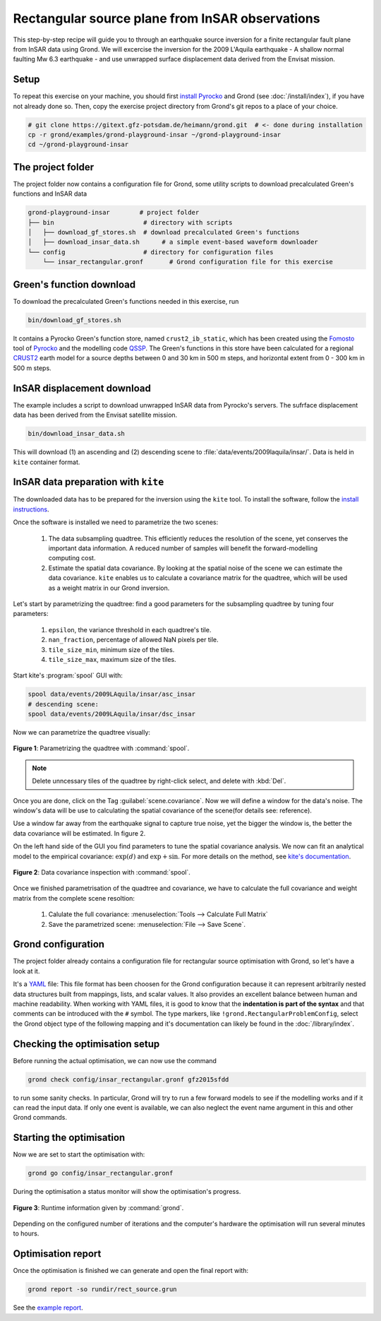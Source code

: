 Rectangular source plane from InSAR observations
------------------------------------------------

This step-by-step recipe will guide you to through an earthquake source inversion for a finite rectangular fault plane from InSAR data using Grond. We will excercise the inversion for the 2009 L'Aquila earthquake - A shallow normal faulting Mw 6.3 earthquake - and use unwrapped surface displacement data derived from the Envisat mission.

Setup
.....

To repeat this exercise on your machine, you should first `install Pyrocko
<https://pyrocko.org/docs/current/install/>`_ and Grond (see :doc:`/install/index`), if you have not already done so. Then, copy the
exercise project directory from Grond's git repos to a place of your choice.

.. code-block :: sh

    # git clone https://gitext.gfz-potsdam.de/heimann/grond.git  # <- done during installation
    cp -r grond/examples/grond-playground-insar ~/grond-playground-insar
    cd ~/grond-playground-insar


The project folder
..................

The project folder now contains a configuration file for Grond, some utility scripts to download precalculated Green's functions and InSAR data

.. code-block :: sh
    
    grond-playground-insar        # project folder
    ├── bin                        # directory with scripts
    │   ├── download_gf_stores.sh  # download precalculated Green's functions
    │   ├── download_insar_data.sh      # a simple event-based waveform downloader
    └── config                     # directory for configuration files
        └── insar_rectangular.gronf       # Grond configuration file for this exercise


Green's function download
.........................

To download the precalculated Green's functions needed in this exercise, run

.. code-block :: sh
    
    bin/download_gf_stores.sh

It contains a Pyrocko Green's function store, named ``crust2_ib_static``, which has been created using the `Fomosto <https://pyrocko.org/docs/current/apps/fomosto/index.html>`_ tool of `Pyrocko <http://pyrocko.org/>`_ and the modelling code `QSSP <https://pyrocko.org/docs/current/apps/fomosto/backends.html#the-qssp-backend>`_. The Green's functions in this store have been calculated for a regional `CRUST2 <https://igppweb.ucsd.edu/~gabi/crust2.html>`_ earth model for a source depths between 0 and 30 km in 500 m steps, and horizontal extent from 0 - 300 km in 500 m steps.

InSAR displacement download
...........................

The example includes a script to download unwrapped InSAR data from Pyrocko's servers. The sufrface displacement data has been derived from the Envisat satellite mission.

.. code-block :: sh
    
    bin/download_insar_data.sh

This will download (1) an ascending and (2) descending scene to :file:`data/events/2009laquila/insar/`. Data is held in ``kite`` container format.

InSAR data preparation with ``kite``
....................................

The downloaded data has to be prepared for the inversion using the ``kite`` tool. To install the software, follow the `install instructions <https://pyrocko.org/docs/kite/current/installation.html>`_.

Once the software is installed we need to parametrize the two scenes:

    1. The data subsampling quadtree. This efficiently reduces the resolution of the scene, yet conserves the important data information. A reduced number of samples will benefit the forward-modelling computing cost.

    2. Estimate the spatial data covariance. By looking at the spatial noise of the scene we can estimate the data covariance. ``kite`` enables us to calculate a covariance matrix for the quadtree, which will be used as a weight matrix in our Grond inversion.


Let's start by parametrizing the quadtree: find a good parameters for the subsampling quadtree by tuning four parameters:

    1. ``epsilon``, the variance threshold in each quadtree's tile.
    2. ``nan_fraction``, percentage of allowed NaN pixels per tile.
    3. ``tile_size_min``, minimum size of the tiles.
    4. ``tile_size_max``, maximum size of the tiles.

Start kite's :program:`spool` GUI with:

.. code-block :: sh

    spool data/events/2009LAquila/insar/asc_insar
    # descending scene:
    spool data/events/2009LAquila/insar/dsc_insar

Now we can parametrize the quadtree visually:

.. figure:: ../../images/example_spool-quadtree.png
    :name: Fig. 1 Example InSAR
    :width: 100%
    :align: center
    
    **Figure 1**: Parametrizing the quadtree with :command:`spool`. 

.. note ::
    
    Delete unncessary tiles of the quadtree by right-click select, and delete with :kbd:`Del`.

Once you are done, click on the Tag :guilabel:`scene.covariance`. Now we will define a window for the data's noise. The window's data will be use to calculating the spatial covariance of the scene(for details see: reference).

Use a window far away from the earthquake signal to capture true noise, yet the bigger the window is, the better the data covariance will be estimated.
In figure 2.

On the left hand side of the GUI you find parameters to tune the spatial covariance analysis. We now can fit an analytical model to the empirical covariance: :math:`\exp(d)` and :math:`\exp + \sin`. For more details on the method, see `kite's documentation <https://pyrocko.org/docs/kite/current>`_.

.. figure:: ../../images/example_spool-covariance.png
    :name: Fig. 2 Example InSAR
    :width: 100%
    :align: center
    
    **Figure 2**: Data covariance inspection with :command:`spool`.

Once we finished parametrisation of the quadtree and covariance, we have to calculate the full covariance and weight matrix from the complete scene resoltion:

    1. Calulate the full covariance: :menuselection:`Tools --> Calculate Full Matrix`
    2. Save the parametrized scene: :menuselection:`File --> Save Scene`.


Grond configuration
...................

The project folder already contains a configuration file for rectangular source optimisation with Grond, so let's have a look at it.

It's a `YAML`_ file: This file format has been choosen for the Grond configuration because it can represent arbitrarily nested data structures built from mappings, lists, and scalar values. It also provides an excellent balance between human and machine readability. When working with YAML files, it is good to know that the **indentation is part of the syntax** and that comments can be introduced with the ``#`` symbol. The type markers, like ``!grond.RectangularProblemConfig``, select the Grond object type of the following mapping and it's documentation can likely be found in the :doc:`/library/index`.


.. literalinclude :: ../../../../examples/grond-playground-insar/config/insar_rectangular.gronf
    :language: yaml
    :caption: config/insar_rectangular.gronf (in project folder)


Checking the optimisation setup
...............................

Before running the actual optimisation, we can now use the command

.. code-block :: sh
    
    grond check config/insar_rectangular.gronf gfz2015sfdd

to run some sanity checks. In particular, Grond will try to run a few forward models to see if the modelling works and if it can read the input data. If only one event is available, we can also neglect the event name argument in this and other Grond commands.

Starting the optimisation
.........................

Now we are set to start the optimisation with:

.. code-block :: sh

    grond go config/insar_rectangular.gronf


During the optimisation a status monitor will show the optimisation's progress.

.. figure:: ../../images/example_grond-run-insar.png
    :width: 100%
    :align: center

    **Figure 3**: Runtime information given by :command:`grond`.

Depending on the configured number of iterations and the computer's hardware the optimisation will run several minutes to hours.


Optimisation report
...................

Once the optimisation is finished we can generate and open the final report with:

.. code-block :: sh

    grond report -so rundir/rect_source.grun

See the `example report <https://localhost>`_.


.. _Kite: https://pyrocko.org/docs/kite/current/
.. _YAML: https://en.wikipedia.org/wiki/YAML
